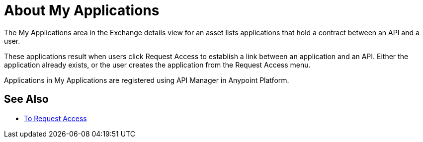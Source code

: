 = About My Applications

The My Applications area in the Exchange details view for an asset lists
applications that hold a contract between an API and a user.

These applications result when users click Request Access to establish 
a link between an application and an API. Either the application already exists, 
or the user creates the application from the Request Access menu.

Applications in My Applications are registered using API Manager in Anypoint Platform.

== See Also

* link:/anypoint-exchange/to-request-access[To Request Access]
